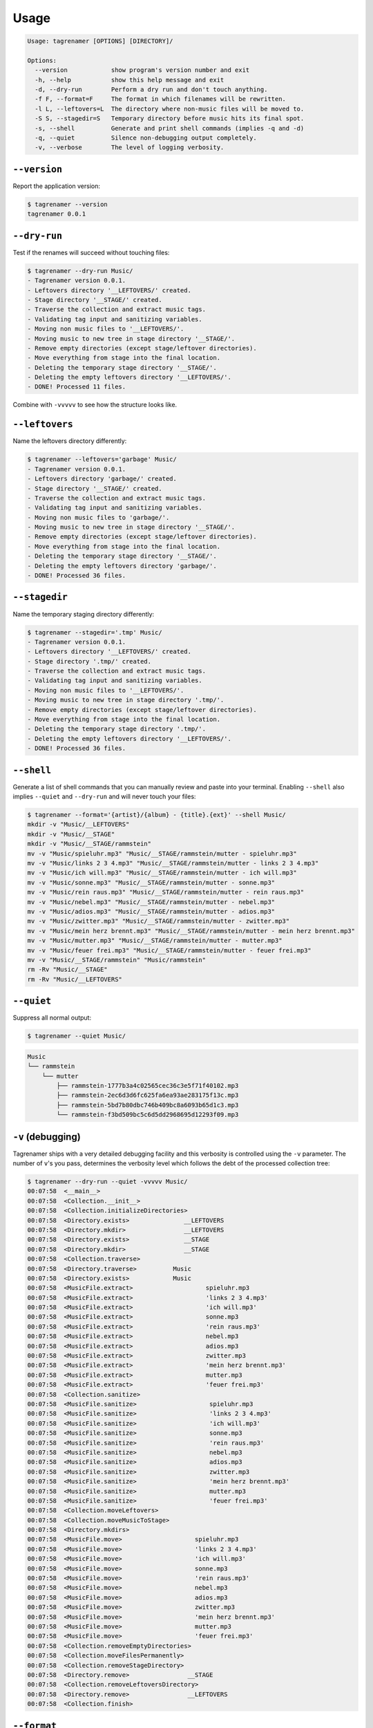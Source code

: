 =====
Usage
=====

.. code-block:: console

   Usage: tagrenamer [OPTIONS] [DIRECTORY]/

   Options:
     --version            show program's version number and exit
     -h, --help           show this help message and exit
     -d, --dry-run        Perform a dry run and don't touch anything.
     -f F, --format=F     The format in which filenames will be rewritten.
     -l L, --leftovers=L  The directory where non-music files will be moved to.
     -S S, --stagedir=S   Temporary directory before music hits its final spot.
     -s, --shell          Generate and print shell commands (implies -q and -d)
     -q, --quiet          Silence non-debugging output completely.
     -v, --verbose        The level of logging verbosity.

``--version``
-------------
Report the application version:

.. code-block:: console

   $ tagrenamer --version
   tagrenamer 0.0.1

``--dry-run``
-------------
Test if the renames will succeed without touching files:

.. code-block:: console

   $ tagrenamer --dry-run Music/
   - Tagrenamer version 0.0.1.
   - Leftovers directory '__LEFTOVERS/' created.
   - Stage directory '__STAGE/' created.
   - Traverse the collection and extract music tags.
   - Validating tag input and sanitizing variables.
   - Moving non music files to '__LEFTOVERS/'.
   - Moving music to new tree in stage directory '__STAGE/'.
   - Remove empty directories (except stage/leftover directories).
   - Move everything from stage into the final location.
   - Deleting the temporary stage directory '__STAGE/'.
   - Deleting the empty leftovers directory '__LEFTOVERS/'.
   - DONE! Processed 11 files.

Combine with ``-vvvvv`` to see how the structure looks like.

``--leftovers``
---------------
Name the leftovers directory differently:

.. code-block:: console

   $ tagrenamer --leftovers='garbage' Music/
   - Tagrenamer version 0.0.1.
   - Leftovers directory 'garbage/' created.
   - Stage directory '__STAGE/' created.
   - Traverse the collection and extract music tags.
   - Validating tag input and sanitizing variables.
   - Moving non music files to 'garbage/'.
   - Moving music to new tree in stage directory '__STAGE/'.
   - Remove empty directories (except stage/leftover directories).
   - Move everything from stage into the final location.
   - Deleting the temporary stage directory '__STAGE/'.
   - Deleting the empty leftovers directory 'garbage/'.
   - DONE! Processed 36 files.

``--stagedir``
--------------
Name the temporary staging directory differently:

.. code-block:: console

   $ tagrenamer --stagedir='.tmp' Music/
   - Tagrenamer version 0.0.1.
   - Leftovers directory '__LEFTOVERS/' created.
   - Stage directory '.tmp/' created.
   - Traverse the collection and extract music tags.
   - Validating tag input and sanitizing variables.
   - Moving non music files to '__LEFTOVERS/'.
   - Moving music to new tree in stage directory '.tmp/'.
   - Remove empty directories (except stage/leftover directories).
   - Move everything from stage into the final location.
   - Deleting the temporary stage directory '.tmp/'.
   - Deleting the empty leftovers directory '__LEFTOVERS/'.
   - DONE! Processed 36 files.

``--shell``
-----------
Generate a list of shell commands that you can manually review and paste into
your terminal. Enabling ``--shell`` also implies ``--quiet`` and ``--dry-run``
and will never touch your files:

.. code-block:: console

   $ tagrenamer --format='{artist}/{album} - {title}.{ext}' --shell Music/
   mkdir -v "Music/__LEFTOVERS"
   mkdir -v "Music/__STAGE"
   mkdir -v "Music/__STAGE/rammstein"
   mv -v "Music/spieluhr.mp3" "Music/__STAGE/rammstein/mutter - spieluhr.mp3"
   mv -v "Music/links 2 3 4.mp3" "Music/__STAGE/rammstein/mutter - links 2 3 4.mp3"
   mv -v "Music/ich will.mp3" "Music/__STAGE/rammstein/mutter - ich will.mp3"
   mv -v "Music/sonne.mp3" "Music/__STAGE/rammstein/mutter - sonne.mp3"
   mv -v "Music/rein raus.mp3" "Music/__STAGE/rammstein/mutter - rein raus.mp3"
   mv -v "Music/nebel.mp3" "Music/__STAGE/rammstein/mutter - nebel.mp3"
   mv -v "Music/adios.mp3" "Music/__STAGE/rammstein/mutter - adios.mp3"
   mv -v "Music/zwitter.mp3" "Music/__STAGE/rammstein/mutter - zwitter.mp3"
   mv -v "Music/mein herz brennt.mp3" "Music/__STAGE/rammstein/mutter - mein herz brennt.mp3"
   mv -v "Music/mutter.mp3" "Music/__STAGE/rammstein/mutter - mutter.mp3"
   mv -v "Music/feuer frei.mp3" "Music/__STAGE/rammstein/mutter - feuer frei.mp3"
   mv -v "Music/__STAGE/rammstein" "Music/rammstein"
   rm -Rv "Music/__STAGE"
   rm -Rv "Music/__LEFTOVERS"

``--quiet``
-----------
Suppress all normal output:

.. code-block:: console

   $ tagrenamer --quiet Music/

.. code-block:: console

   Music
   └── rammstein
       └── mutter
           ├── rammstein-1777b3a4c02565cec36c3e5f71f40102.mp3
           ├── rammstein-2ec6d3d6fc625fa6ea93ae283175f13c.mp3
           ├── rammstein-5bd7b80dbc746b409bc8a6093b65d1c3.mp3
           └── rammstein-f3bd509bc5c6d5dd2968695d12293f09.mp3

``-v`` (debugging)
------------------
Tagrenamer ships with a very detailed debugging facility and this verbosity is
controlled using the ``-v`` parameter. The number of ``v``'s you pass,
determines the verbosity level which follows the debt of the processed
collection tree:

.. code-block:: console

   $ tagrenamer --dry-run --quiet -vvvvv Music/
   00:07:58  <__main__>
   00:07:58  <Collection.__init__>
   00:07:58  <Collection.initializeDirectories>
   00:07:58  <Directory.exists>               __LEFTOVERS
   00:07:58  <Directory.mkdir>                __LEFTOVERS
   00:07:58  <Directory.exists>               __STAGE
   00:07:58  <Directory.mkdir>                __STAGE
   00:07:58  <Collection.traverse>
   00:07:58  <Directory.traverse>          Music
   00:07:58  <Directory.exists>            Music
   00:07:58  <MusicFile.extract>                    spieluhr.mp3
   00:07:58  <MusicFile.extract>                    'links 2 3 4.mp3'
   00:07:58  <MusicFile.extract>                    'ich will.mp3'
   00:07:58  <MusicFile.extract>                    sonne.mp3
   00:07:58  <MusicFile.extract>                    'rein raus.mp3'
   00:07:58  <MusicFile.extract>                    nebel.mp3
   00:07:58  <MusicFile.extract>                    adios.mp3
   00:07:58  <MusicFile.extract>                    zwitter.mp3
   00:07:58  <MusicFile.extract>                    'mein herz brennt.mp3'
   00:07:58  <MusicFile.extract>                    mutter.mp3
   00:07:58  <MusicFile.extract>                    'feuer frei.mp3'
   00:07:58  <Collection.sanitize>
   00:07:58  <MusicFile.sanitize>                    spieluhr.mp3
   00:07:58  <MusicFile.sanitize>                    'links 2 3 4.mp3'
   00:07:58  <MusicFile.sanitize>                    'ich will.mp3'
   00:07:58  <MusicFile.sanitize>                    sonne.mp3
   00:07:58  <MusicFile.sanitize>                    'rein raus.mp3'
   00:07:58  <MusicFile.sanitize>                    nebel.mp3
   00:07:58  <MusicFile.sanitize>                    adios.mp3
   00:07:58  <MusicFile.sanitize>                    zwitter.mp3
   00:07:58  <MusicFile.sanitize>                    'mein herz brennt.mp3'
   00:07:58  <MusicFile.sanitize>                    mutter.mp3
   00:07:58  <MusicFile.sanitize>                    'feuer frei.mp3'
   00:07:58  <Collection.moveLeftovers>
   00:07:58  <Collection.moveMusicToStage>
   00:07:58  <Directory.mkdirs>
   00:07:58  <MusicFile.move>                    spieluhr.mp3
   00:07:58  <MusicFile.move>                    'links 2 3 4.mp3'
   00:07:58  <MusicFile.move>                    'ich will.mp3'
   00:07:58  <MusicFile.move>                    sonne.mp3
   00:07:58  <MusicFile.move>                    'rein raus.mp3'
   00:07:58  <MusicFile.move>                    nebel.mp3
   00:07:58  <MusicFile.move>                    adios.mp3
   00:07:58  <MusicFile.move>                    zwitter.mp3
   00:07:58  <MusicFile.move>                    'mein herz brennt.mp3'
   00:07:58  <MusicFile.move>                    mutter.mp3
   00:07:58  <MusicFile.move>                    'feuer frei.mp3'
   00:07:58  <Collection.removeEmptyDirectories>
   00:07:58  <Collection.moveFilesPermanently>
   00:07:58  <Collection.removeStageDirectory>
   00:07:58  <Directory.remove>                __STAGE
   00:07:58  <Collection.removeLeftoversDirectory>
   00:07:58  <Directory.remove>                __LEFTOVERS
   00:07:58  <Collection.finish>

``--format``
------------
Use ``--format`` to specify how your music folder should be organized.

Default format: hash-based naming
^^^^^^^^^^^^^^^^^^^^^^^^^^^^^^^^^
The default behavior leverages unique MD5 hashes for large multi-terabyte music
collections and favors naming compatibility over readable filenames:

``{artist}/{album}/{artist}-{hash}.{ext}``

.. code-block:: console

   Music
   └── rammstein
       └── mutter
           ├── rammstein-1777b3a4c02565cec36c3e5f71f40102.mp3
           ├── rammstein-2ec6d3d6fc625fa6ea93ae283175f13c.mp3
           └── rammstein-5bd7b80dbc746b409bc8a6093b65d1c3.mp3

Conventional three-level
^^^^^^^^^^^^^^^^^^^^^^^^
``{artist}/{album}/{artist}-{title}.{ext}``

.. code-block:: console

   Music
   └── rammstein
       ├── mutter
       │   ├── rammstein-adios.mp3
       │   ├── rammstein-feuer frei.mp3
       │   ├── rammstein-ich will.mp3
       │   └── rammstein-zwitter.mp3
       ├── rosenrot
       │   ├── rammstein-benzin.mp3
       │   ├── rammstein-ein lied.mp3
       │   └── rammstein-feuer und wasser.mp3
       └── sehnsucht
           ├── rammstein-alter mann.mp3
           ├── rammstein-bestrafe mich.mp3
           ├── rammstein-bueck dich.mp3
           └── rammstein-tier.mp3

Two-level artist-only folders
^^^^^^^^^^^^^^^^^^^^^^^^^^^^^
``{artist}/{album}-{title}.{ext}``

.. code-block:: console

   Music
   └── rammstein
       ├── mutter-adios.mp3
       ├── mutter-feuer frei.mp3
       ├── mutter-zwitter.mp3
       ├── rosenrot-benzin.mp3
       ├── rosenrot-ein lied.mp3
       ├── rosenrot-feuer und wasser.mp3
       ├── sehnsucht-alter mann.mp3
       ├── sehnsucht-bestrafe mich.mp3
       └── sehnsucht-tier.mp3

Put it all in one folder because I'm crazy!
^^^^^^^^^^^^^^^^^^^^^^^^^^^^^^^^^^^^^^^^^^^
``{artist}:{album} - {title}.{ext}``

.. code-block:: console

   Music/
   ├── rammstein:mutter - adios.mp3
   ├── rammstein:mutter - feuer frei.mp3
   ├── rammstein:mutter - ich will.mp3
   ├── rammstein:rosenrot - benzin.mp3
   ├── rammstein:rosenrot - ein lied.mp3
   ├── rammstein:rosenrot - feuer und wasser.mp3
   ├── rammstein:sehnsucht - alter mann.mp3
   ├── rammstein:sehnsucht - bestrafe mich.mp3
   └── rammstein:sehnsucht - tier.mp3
